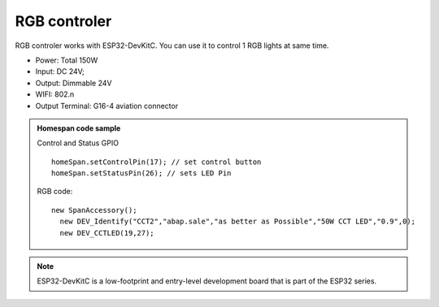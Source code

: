 RGB controler 
===============

RGB controler works with ESP32-DevKitC. 
You can use it to control 1 RGB lights at same time.

* Power: Total 150W
* Input: DC 24V; 
* Output: Dimmable 24V
* WIFI: 802.n
* Output Terminal: G16-4 aviation connector

.. image:: ../image/rgbcontrol.png

.. admonition:: Homespan code sample

    Control and Status GPIO

    ::

        homeSpan.setControlPin(17); // set control button
        homeSpan.setStatusPin(26); // sets LED Pin

    RGB code:

    ::

        new SpanAccessory();                                                          
          new DEV_Identify("CCT2","abap.sale","as better as Possible","50W CCT LED","0.9",0);
          new DEV_CCTLED(19,27); 
          
.. note::

    ESP32-DevKitC is a low-footprint and entry-level development board that is part of the ESP32 series.

